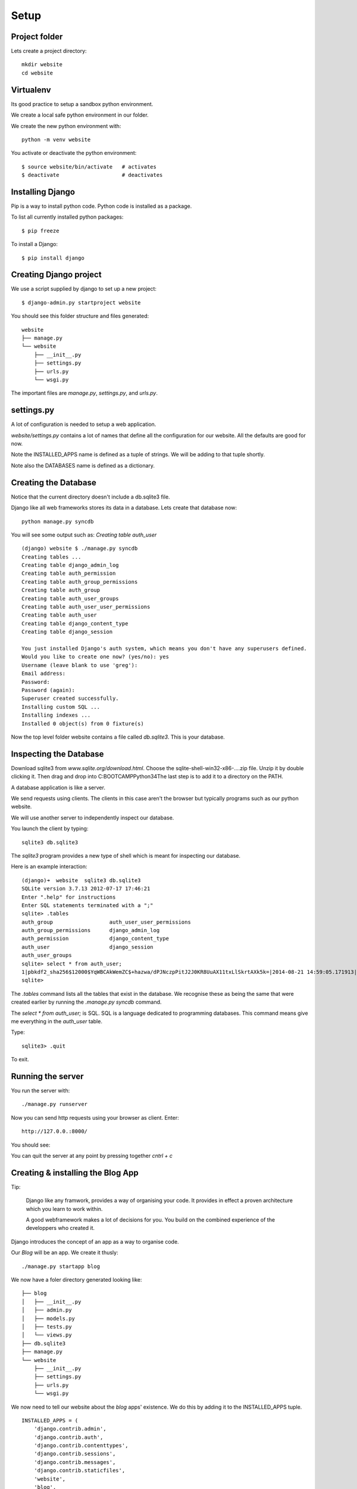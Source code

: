 Setup
*****

Project folder
==============

Lets create a project directory::

    mkdir website
    cd website

Virtualenv
==========

Its good practice to setup a sandbox python environment.

We create a local safe python environment in our folder.

We create the new python environment with::

    python -m venv website

You activate or deactivate the python environment::

    $ source website/bin/activate   # activates
    $ deactivate                    # deactivates

Installing Django
=================

Pip is a way to install python code. Python code is installed as a package.

To list all currently installed python packages::

    $ pip freeze

To install a Django::

    $ pip install django


Creating Django project
=======================

We use a script supplied by django to set up a new project::
    
    $ django-admin.py startproject website

You should see this folder structure and files generated::

    website
    ├── manage.py
    └── website
        ├── __init__.py
        ├── settings.py
        ├── urls.py
        └── wsgi.py   


The important files are `manage.py`, `settings.py`, and `urls.py`.

settings.py
===========

A lot of configuration is needed to setup a web application.

`website/settings.py` contains a lot of names that define all the configuration
for our website. All the defaults are good for now.

Note the INSTALLED_APPS name is defined as a tuple of strings. We will be
adding to that tuple shortly.

Note also the DATABASES name is defined as a dictionary.

Creating the Database
=====================

Notice that the current directory doesn't include a db.sqlite3 file.

Django like all web frameworks stores its data in a database. Lets create that
database now::

    python manage.py syncdb

You will see some output such as: `Creating table auth_user`

::

    (django) website $ ./manage.py syncdb
    Creating tables ...
    Creating table django_admin_log
    Creating table auth_permission
    Creating table auth_group_permissions
    Creating table auth_group
    Creating table auth_user_groups
    Creating table auth_user_user_permissions
    Creating table auth_user
    Creating table django_content_type
    Creating table django_session

    You just installed Django's auth system, which means you don't have any superusers defined.
    Would you like to create one now? (yes/no): yes
    Username (leave blank to use 'greg'):
    Email address:
    Password:
    Password (again):
    Superuser created successfully.
    Installing custom SQL ...
    Installing indexes ...
    Installed 0 object(s) from 0 fixture(s)

Now the top level folder website contains a file called `db.sqlite3`. This is
your database.

Inspecting the Database
=======================

Download sqlite3 from `www.sqlite.org/download.html`. Choose the
sqlite-shell-win32-x86-....zip file. Unzip it by double
clicking it. Then drag and drop into C:\BOOTCAMP\Python34\
The last step is to add it to a directory on the PATH.


A database application is like a server.

We send requests using clients. The clients in this case aren't the browser but
typically programs such as our python website.

We will use another server to independently inspect our database.

You launch the client by typing::
    
    sqlite3 db.sqlite3

The `sqlite3` program provides a new type of shell which is meant for
inspecting our database.

Here is an example interaction::

    (django)➜  website  sqlite3 db.sqlite3
    SQLite version 3.7.13 2012-07-17 17:46:21
    Enter ".help" for instructions
    Enter SQL statements terminated with a ";"
    sqlite> .tables
    auth_group                  auth_user_user_permissions
    auth_group_permissions      django_admin_log
    auth_permission             django_content_type
    auth_user                   django_session
    auth_user_groups
    sqlite> select * from auth_user;
    1|pbkdf2_sha256$12000$YqWBCAkWemZC$+hazwa/dPJNczpPitJ2J0KR8UuAX11txLlSkrtAXk5k=|2014-08-21 14:59:05.171913|1|greg||||1|1|2014-08-21 14:59:05.171913
    sqlite>

The `.tables` command lists all the tables that exist in the database. We
recognise these as being the same that were created earlier by running the
`.manage.py syncdb` command.

The  `select * from auth_user;` is SQL. SQL is a language dedicated to programming databases. This command means give me everything in the `auth_user` table.

Type:: 

    sqlite3> .quit

To exit.

Running the server
==================

You run the server with::

    ./manage.py runserver

Now you can send http requests using your browser as client. Enter::
    
    http://127.0.0.:8000/
    
You should see:

.. image:: /images/django-it-worked.png

You can quit the server at any point by pressing together `cntrl + c`

Creating & installing the Blog App
==================================

Tip:

    Django like any framwork, provides a way of organising your code. It provides
    in effect a proven architecture which you learn to work within.

    A good webframework makes a lot of decisions for you. You build on the combined
    experience of the developpers who created it.

Django introduces the concept of an app as a way to organise code.

Our `Blog` will be an app. We create it thusly::

    ./manage.py startapp blog

We now have a foler directory generated looking like::

    ├── blog
    │   ├── __init__.py
    │   ├── admin.py
    │   ├── models.py
    │   ├── tests.py
    │   └── views.py
    ├── db.sqlite3
    ├── manage.py
    └── website
        ├── __init__.py
        ├── settings.py
        ├── urls.py
        └── wsgi.py

We now need to tell our website about the `blog` apps' existence. We do this by
adding it to the INSTALLED_APPS tuple.

::

    INSTALLED_APPS = (
        'django.contrib.admin',
        'django.contrib.auth',
        'django.contrib.contenttypes',
        'django.contrib.sessions',
        'django.contrib.messages',
        'django.contrib.staticfiles',
        'website',
        'blog',
    )

